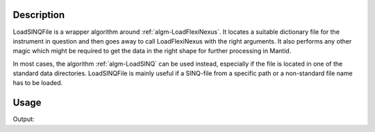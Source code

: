 .. algorithm::

.. summary::

.. alias::

.. properties::

Description
-----------

LoadSINQFile is a wrapper algorithm around :ref:`algm-LoadFlexiNexus`. It locates a
suitable dictionary file for the instrument in question and then goes
away to call LoadFlexiNexus with the right arguments. It also performs
any other magic which might be required to get the data in the right
shape for further processing in Mantid.

In most cases, the algorithm :ref:`algm-LoadSINQ` can be used instead, especially if the file is located in one of the standard data directories. LoadSINQFile is mainly useful if a SINQ-file from a specific path or a non-standard file name has to be loaded.

Usage
-----

.. testcode:: ExLoadSINQFilePOLDI

    poldi_data = LoadSINQFile(Filename = "poldi2013n006904.hdf", Instrument = "POLDI")

    print "Poldi sample 6904 has", poldi_data.getNumberHistograms(), "histograms."

Output:

.. testoutput:: ExLoadSINQFilePOLDI

    Poldi sample 6904 has 400 histograms.

.. categories::

.. sourcelink::
